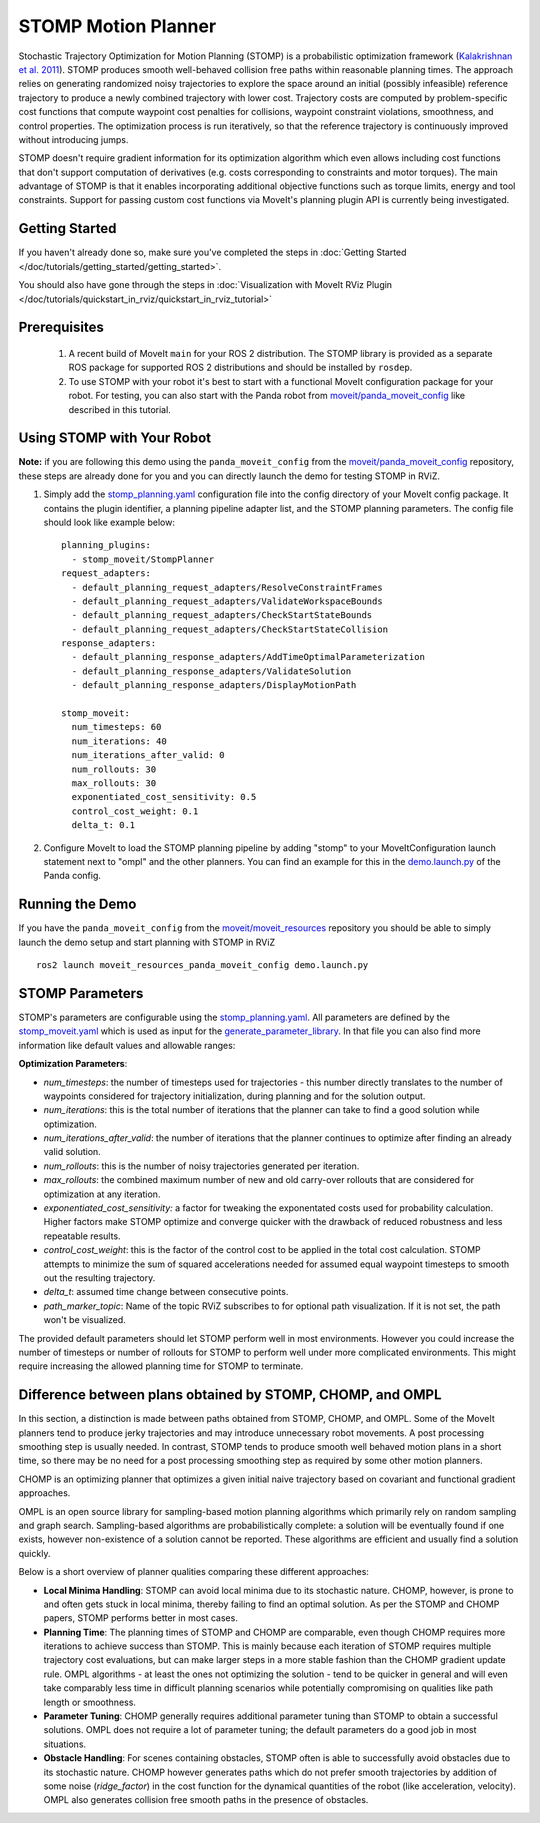 STOMP Motion Planner
====================

.. image:: stomp.gif
   :width: 700px

Stochastic Trajectory Optimization for Motion Planning (STOMP) is a probabilistic optimization framework (`Kalakrishnan et al. 2011 <https://www.researchgate.net/publication/221078155_STOMP_Stochastic_trajectory_optimization_for_motion_planning>`_).
STOMP produces smooth well-behaved collision free paths within reasonable planning times.
The approach relies on generating randomized noisy trajectories to explore the space around an initial (possibly infeasible) reference trajectory to produce a newly combined trajectory with lower cost.
Trajectory costs are computed by problem-specific cost functions that compute waypoint cost penalties for collisions, waypoint constraint violations, smoothness, and control properties.
The optimization process is run iteratively, so that the reference trajectory is continuously improved without introducing jumps.

STOMP doesn't require gradient information for its optimization algorithm which even allows including cost functions that don't support computation of derivatives (e.g. costs corresponding to constraints and motor torques).
The main advantage of STOMP is that it enables incorporating additional objective functions such as torque limits, energy and tool constraints.
Support for passing custom cost functions via MoveIt's planning plugin API is currently being investigated.

Getting Started
---------------
If you haven't already done so, make sure you've completed the steps in :doc:`Getting Started </doc/tutorials/getting_started/getting_started>`.

You should also have gone through the steps in :doc:`Visualization with MoveIt RViz Plugin </doc/tutorials/quickstart_in_rviz/quickstart_in_rviz_tutorial>`

Prerequisites
-------------
 1. A recent build of MoveIt ``main`` for your ROS 2 distribution. The STOMP library is provided as a separate ROS package for supported ROS 2 distributions and should be installed by ``rosdep``.
 2. To use STOMP with your robot it's best to start with a functional MoveIt configuration package for your robot. For testing, you can also start with the Panda robot from `moveit/panda_moveit_config <https://github.com/moveit/panda_moveit_config>`_ like described in this tutorial.

Using STOMP with Your Robot
---------------------------
**Note:** if you are following this demo using the ``panda_moveit_config`` from the `moveit/panda_moveit_config <https://github.com/moveit/panda_moveit_config>`_ repository, these steps are already done for you and you can directly launch the demo for testing STOMP in RViZ.

#. Simply add the `stomp_planning.yaml <https://github.com/moveit/moveit_resources/blob/ros2/panda_moveit_config/config/stomp_planning.yaml>`__ configuration file into the config directory of your MoveIt config package. It contains the plugin identifier, a planning pipeline adapter list, and the STOMP planning parameters. The config file should look like example below: ::

    planning_plugins:
      - stomp_moveit/StompPlanner
    request_adapters:
      - default_planning_request_adapters/ResolveConstraintFrames
      - default_planning_request_adapters/ValidateWorkspaceBounds
      - default_planning_request_adapters/CheckStartStateBounds
      - default_planning_request_adapters/CheckStartStateCollision
    response_adapters:
      - default_planning_response_adapters/AddTimeOptimalParameterization
      - default_planning_response_adapters/ValidateSolution
      - default_planning_response_adapters/DisplayMotionPath

    stomp_moveit:
      num_timesteps: 60
      num_iterations: 40
      num_iterations_after_valid: 0
      num_rollouts: 30
      max_rollouts: 30
      exponentiated_cost_sensitivity: 0.5
      control_cost_weight: 0.1
      delta_t: 0.1

#. Configure MoveIt to load the STOMP planning pipeline by adding "stomp" to your MoveItConfiguration launch statement next to "ompl" and the other planners. You can find an example for this in the `demo.launch.py <https://github.com/moveit/moveit_resources/blob/ros2/panda_moveit_config/launch/demo.launch.py#L42>`_ of the Panda config.

Running the Demo
----------------
If you have the ``panda_moveit_config`` from the `moveit/moveit_resources <https://github.com/moveit/moveit_resources>`_ repository you should be able to simply launch the demo setup and start planning with STOMP in RViZ ::

  ros2 launch moveit_resources_panda_moveit_config demo.launch.py

STOMP Parameters
----------------
STOMP's parameters are configurable using the `stomp_planning.yaml <https://github.com/moveit/moveit_resources/blob/ros2/panda_moveit_config/config/stomp_planning.yaml>`__. All parameters are defined by the `stomp_moveit.yaml <https://github.com/moveit/moveit2/blob/main/moveit_planners/stomp/res/stomp_moveit.yaml>`_ which is used as input for the `generate_parameter_library <https://github.com/PickNikRobotics/generate_parameter_library>`_. In that file you can also find more information like default values and allowable ranges:

**Optimization Parameters**:

- *num_timesteps*: the number of timesteps used for trajectories - this number directly translates to the number of waypoints considered for trajectory initialization, during planning and for the solution output.

- *num_iterations*: this is the total number of iterations that the planner can take to find a good solution while optimization.

- *num_iterations_after_valid*: the number of iterations that the planner continues to optimize after finding an already valid solution.

- *num_rollouts*: this is the number of noisy trajectories generated per iteration.

- *max_rollouts*: the combined maximum number of new and old carry-over rollouts that are considered for optimization at any iteration.

- *exponentiated_cost_sensitivity:* a factor for tweaking the exponentated costs used for probability calculation. Higher factors make STOMP optimize and converge quicker with the drawback of reduced robustness and less repeatable results.

- *control_cost_weight*: this is the factor of the control cost to be applied in the total cost calculation. STOMP attempts to minimize the sum of squared accelerations needed for assumed equal waypoint timesteps to smooth out the resulting trajectory.

- *delta_t*: assumed time change between consecutive points.

- *path_marker_topic*: Name of the topic RViZ subscribes to for optional path visualization. If it is not set, the path won't be visualized.

The provided default parameters should let STOMP perform well in most environments. However you could increase the number of timesteps or number of rollouts for STOMP to perform well under more complicated environments. This might require increasing the allowed planning time for STOMP to terminate.


Difference between plans obtained by STOMP, CHOMP, and OMPL
-----------------------------------------------------------

In this section, a distinction is made between paths obtained from STOMP, CHOMP, and OMPL.
Some of the MoveIt planners tend to produce jerky trajectories and may introduce unnecessary robot movements.
A post processing smoothing step is usually needed.
In contrast, STOMP tends to produce smooth well behaved motion plans in a short time, so there may be no need for a post processing smoothing step as required by some other motion planners.

CHOMP is an optimizing planner that optimizes a given initial naive trajectory based on covariant and functional gradient approaches.

OMPL is an open source library for sampling-based motion planning algorithms which primarily rely on random sampling and graph search.
Sampling-based algorithms are probabilistically complete: a solution will be eventually found if one exists, however non-existence of a solution cannot be reported.
These algorithms are efficient and usually find a solution quickly.

Below is a short overview of planner qualities comparing these different approaches:

- **Local Minima Handling**: STOMP can avoid local minima due to its stochastic nature. CHOMP, however, is prone to and often gets stuck in local minima, thereby failing to find an optimal solution. As per the STOMP and CHOMP papers, STOMP performs better in most cases.

- **Planning Time**: The planning times of STOMP and CHOMP are comparable, even though CHOMP requires more iterations to achieve success than STOMP. This is mainly because each iteration of STOMP requires multiple trajectory cost evaluations, but can make larger steps in a more stable fashion than the CHOMP gradient update rule. OMPL algorithms - at least the ones not optimizing the solution - tend to be quicker in general and will even take comparably less time in difficult planning scenarios while potentially compromising on qualities like path length or smoothness.

- **Parameter Tuning**: CHOMP generally requires additional parameter tuning than STOMP to obtain a successful solutions.
  OMPL does not require a lot of parameter tuning; the default parameters do a good job in most situations.

- **Obstacle Handling**: For scenes containing obstacles, STOMP often is able to successfully avoid obstacles due to its stochastic nature.
  CHOMP however generates paths which do not prefer smooth trajectories by addition of some noise (*ridge_factor*) in the cost function for the dynamical quantities of the robot (like acceleration, velocity). OMPL also generates collision free smooth paths in the presence of obstacles.
